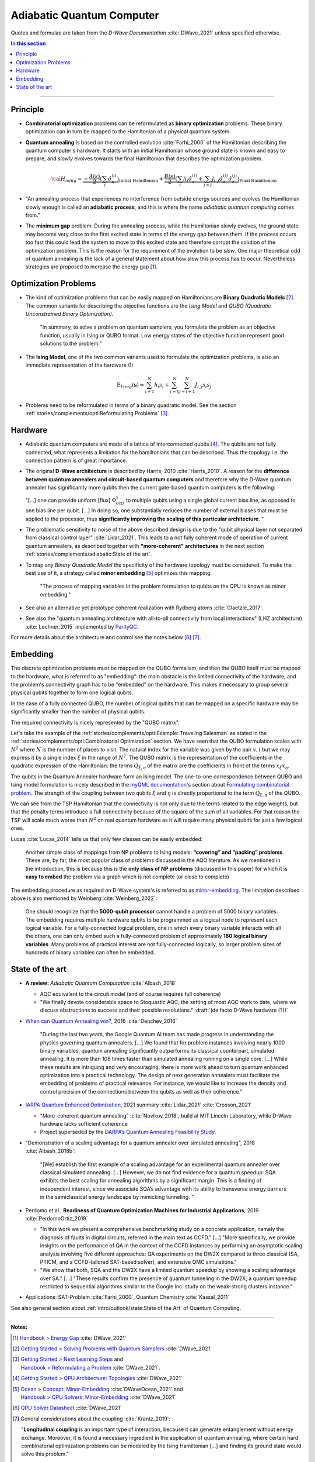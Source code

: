 
Adiabatic Quantum Computer
==========================

Quotes and formulae are taken from the *D-Wave Documentation* :cite:`DWave_2021`
unless specified otherwise.

.. contents:: In this section
    :local:

-----

.. ---------------------------------------------------------------------------

Principle
---------

- **Combinatorial optimization** problems can be reformulated as **binary optimization** problems.
  These binary optimization can in turn be mapped to the Hamiltonian of a physical quantum system.

- **Quantum annealing** is based on the controlled evolution :cite:`Farhi_2000` of the Hamiltonian describing the quantum computer's hardware.
  It starts with an initial Hamiltonian whose ground state is known and easy to prepare,
  and *slowly* evolves towards the final Hamiltonian that describes the optimization problem.

  .. math::
    {\cal H}_{ising} =
    \underbrace{- \frac{A({s})}{2} \left(\sum_i {\hat\sigma_{x}^{(i)}}\right)}_\text{Initial Hamiltonian} +
    \underbrace{\frac{B({s})}{2} \left(\sum_{i} h_i {\hat\sigma_{z}^{(i)}} + 
                \sum_{i>j} J_{i,j} {\hat\sigma_{z}^{(i)}} {\hat\sigma_{z}^{(j)}}\right)}_\text{Final Hamiltonian}

- "An annealing process that experiences no interference from outside energy sources and
  evolves the Hamiltonian slowly enough is called an **adiabatic process**,
  and this is where the name *adiabatic quantum computing* comes from."

- The **minimum gap** problem:
  During the annealing process, while the Hamiltonian slowly evolves,
  the ground state may become very close to the first excited state
  in terms of the energy gap between them.
  If the process occurs too fast this could lead the system to move to this excited state
  and therefore corrupt the solution of the optimization problem.
  This is the reason for the requirement of the evolution to be *slow*. 
  One major theoretical odd of quantum annealing is the lack of a general statement
  about how slow this process has to occur.
  Nevertheless strategies are proposed to increase the energy gap [#gap]_.

.. ---------------------------------------------------------------------------

Optimization Problems
---------------------

- The kind of optimization problems that can be easily mapped on Hamiltonians are **Binary Quadratic Models** [#problems]_.
  The common variants for describing the objective functions are
  the *Ising Model* and
  *QUBO (Quadratic Unconstrained Binary Optimization)*.
  
    "In summary, to solve a problem on quantum samplers, you formulate the problem as an objective function,
    usually in Ising or QUBO format.
    Low energy states of the objective function represent good solutions to the problem."

- The **Ising Model**, one of the two common variants used to formulate the optimization problems,
  is also an immediate representation of the hardware (!)

  .. math::
    \text{E}_{Ising}(\boldsymbol{s}) = \sum_{i=1}^N h_i s_i + \sum_{i=1}^N \sum_{j=i+1}^N J_{i,j} s_i s_j

- Problems need to be reformulated in terms of a binary quadratic model.
  See the section :ref:`stories/complements/opti:Reformulating Problems` [#reformulate]_.

.. ---------------------------------------------------------------------------

Hardware
--------

- | Adiabatic quantum computers are made of a lattice of interconnected qubits [#topology]_.
    The qubits are not fully connected, what represents a limitation for the hamiltonians
    that can be described. Thus the topology i.e. the connection pattern is of great importance.

- The original **D-Wave architecture** is described by Harris, 2010 :cite:`Harris_2010`.
  A reason for the **difference between quantum annealers and circuit-based quantum computers** and
  therefore why the D-Wave quantum annealer has significantly more qubits then the current
  gate-based quantum computers is the following:

  "[...] one can provide uniform [flux] :math:`\Phi_{ccjj}^x` to multiple qubits
  using a single global current bias line, as opposed to one bias line per qubit. [...]
  In doing so, one substantially reduces the number of external biases that must be applied
  to the processor, thus **significantly improving the scaling of this particular architecture**. 
  "

- | The problematic sensitivity to noise of the above described design is due to the
    "qubit physical layer not separated from classical control layer" :cite:`Lidar_2021`.
    This leads to a not fully coherent mode of operation of current quantum annealers, 
    as described together with **"more-coherent" architectures** in the next section :ref:`stories/complements/adiabatic:State of the art`.

- To map any *Binary Quadratic Model* the specificity of the hardware topology must be considered.
  To make the best use of it, a strategy called **minor embedding** [#embedding]_ optimizes this mapping.
  
    "The process of mapping variables in the problem formulation to qubits on the QPU is known as minor embedding."

- | See also an alternative yet prototype coherent realization with Rydberg atoms :cite:`Glaetzle_2017`.

- See also the "quantum annealing architecture with all-to-all connectivity from local interactions"
  (LHZ architecture) :cite:`Lechner_2015` implemented by `ParityQC <https://parityqc.com/parityqc-architecture>`_.

For more details about the architecture and control see the notes below [#implementation]_ [#hardware]_.

.. ---------------------------------------------------------------------------

Embedding
---------

The discrete optimization problems must be mapped on the QUBO formalism,
and then the QUBO itself must be mapped to the hardware,
what is referred to as "embedding":
the main obstacle is the limited connectivity of the hardware,
and the problem's connectivity graph has to be "embedded" on the hardware.
This makes it necessary to group several physical qubits together to form one logical qubits.

In the case of a fully connected QUBO, the number of logical qubits that 
can be mapped on a specific hardware may be significantly smaller than the 
number of physical qubits.

The required connectivity is nicely represented by the "QUBO matrix".

Let's take the example of the
:ref:`stories/complements/opti:Example: Traveling Salesman` as stated in the
:ref:`stories/complements/opti:Combinatorial Optimization` section.
We have seen that the QUBO formulation scales with :math:`N^2` where :math:`N` is the number of places to visit.
The natural index for the variable was given by the pair :math:`v,i`
but we may express it by a single index :math:`\xi` in the range of :math:`N^2`.
The QUBO matrix is the representation of the coefficients in the quadratic expression of the Hamiltonian:
the terms :math:`Q_{\xi, \eta}` of the matrix are the coefficients in front of the terms
:math:`x_{\xi} x_{\eta}`.

The qubits in the Quantum Annealer hardware form an Ising model.
The one-to-one correspondence between QUBO and Ising model formulation is nicely 
described in the `myQML documentation <https://myqlm.github.io/index.html>`_'s
section about `Formulating combinatorial problem
<https://myqlm.github.io/combinatorial_optimization_intro.html#formulating-combinatorial-problems>`_.
The strength of the coupling between two qubits :math:`\xi` and :math:`\eta` is directly proportional
to the term :math:`Q_{\xi, \eta}` of the QUBO.

We can see from the TSP Hamiltonian that the connectivity is not only due to the terms related to the edge weights,
but that the penalty terms introduce a full connectivity because of the square of the sum of all variables.
For that reason the TSP will scale much worse than :math:`N^2` on real quantum hardware as it will require
many physical qubits for just a few logical ones.

Lucas :cite:`Lucas_2014` tells us that only few classes can be easily embedded:

    Another simple class of mappings from NP problems to Ising models: **“covering” and “packing” problems**.
    These are, by far, the most popular class of problems discussed in the AQO literature. As we mentioned
    in the introduction, this is because this is the **only class of NP problems** (discussed in this paper)
    for which it is **easy to embed** the problem via a graph which is not complete (or close to complete)

The embedding procedure as required on D-Wave system's is referred to as
`minor-embedding <https://docs.ocean.dwavesys.com/en/stable/concepts/embedding.html>`_.
The limitation described above is also mentioned by Weinberg :cite:`Weinberg_2022`:

    One should recognize that the **5000-qubit processor** cannot handle a problem of 5000 binary variables. The embedding requires multiple hardware qubits to be programmed as a logical node to represent each logical variable. For a fully-connected logical problem, one in which every binary variable interacts with all the others, one can only embed such a fully-connected problem of approximately **180 logical binary variables**. Many problems of practical interest are not fully-connected logically, so larger problem sizes of hundreds of binary variables can often be embedded.

.. ---------------------------------------------------------------------------
  
State of the art
----------------

- **A review:** *Adiabatic Quantum Computation* :cite:`Albash_2018`

  - AQC equivalent to the circuit model (and of course requires full coherence)
  - "We finally devote considerable space to Stoquastic AQC, the setting of most AQC work to date, where we discuss obstructions to success and their possible resolutions." :draft:`(de facto D-Wave hardware (?))`
  
- `When can Quantum Annealing win? <https://ai.googleblog.com/2015/12/when-can-quantum-annealing-win.html>`_,
  2016 :cite:`Denchev_2016`
  
    "During the last two years, the Google Quantum AI team has made progress in understanding the physics governing quantum annealers. [...]
    We found that for problem instances involving nearly 1000 binary variables, quantum annealing significantly outperforms its classical counterpart, simulated annealing. It is more than 108 times faster than simulated annealing running on a single core. [...]
    While these results are intriguing and very encouraging, there is more work ahead to turn quantum enhanced optimization into a practical technology. The design of next generation annealers must facilitate the embedding of problems of practical relevance. For instance, we would like to increase the density and control precision of the connections between the qubits as well as their coherence."

- `IARPA Quantum Enhanced Optimization <https://www.iarpa.gov/index.php/research-programs/qeo>`_,
  2021 summary :cite:`Lidar_2021` :cite:`Crosson_2021`
  
  - "More-coherent quantum annealing" :cite:`Novikov_2018`, build at MIT Lincoln Laboratory,
    while D-Wave hardware lacks sufficient coherence
  
  - Project superseded by the `DARPA’s Quantum Annealing Feasibility Study <https://www.darpa.mil/news-events/2020-05-11a>`_.

- "Demonstration of a scaling advantage for a quantum annealer over simulated annealing", 2018 :cite:`Albash_2018b`:

    "[We] establish the first example of a scaling advantage for an experimental quantum annealer over classical simulated annealing. [...]
    However, we do not find evidence for a quantum speedup: SQA exhibits the best scaling for annealing algorithms by a significant margin. This is a finding of independent interest, since we associate SQA’s advantage with its ability to transverse energy barriers in the semiclassical energy landscape by mimicking tunneling.
    "

- | Perdomo et al.,
    **Readiness of Quantum Optimization Machines for Industrial Applications**, 2019
    :cite:`PerdomoOrtiz_2019`
  
  - "In this work we present a comprehensive benchmarking study on a concrete application,
    namely the diagnosis of faults in digital circuits, referred in the main text as CCFD." [...]
    "More specifically, we provide insights on the performance of QA in the context of the CCFD instances
    by performing an asymptotic scaling analysis involving five different approaches:
    QA experiments on the DW2X compared to three classical (SA, PTICM, and a CCFD-tailored SAT-based solver),
    and extensive QMC simulations."
  
  - "We show that both, SQA and the DW2X have a limited quantum speedup by showing
    a scaling advantage over SA." [...]
    "These results confirm the presence of quantum tunneling in the DW2X; a quantum speedup restricted
    to sequential algorithms similar to the Google Inc. study on the weak-strong clusters instance."

- Applications: SAT-Problem :cite:`Farhi_2000`, Quantum Chemistry :cite:`Kassal_2011`

See also general section about :ref:`intro/outlook/state:State of the Art` of Quantum Computing.

.. ===========================================================================

-----

**Notes:**

.. [#gap]

    `Handbook > Energy Gap <https://docs.dwavesys.com/docs/latest/handbook_qpu.html#energy-gap>`_
    :cite:`DWave_2021`

.. [#problems]

    `Getting Started > Solving Problems with Quantum Samplers <https://docs.dwavesys.com/docs/latest/c_gs_3.html>`_
    :cite:`DWave_2021`

.. [#reformulate]

    | `Getting Started > Next Learning Steps <https://docs.dwavesys.com/docs/latest/c_gs_9.html#>`_
      and
    | `Handbook > Reformulating a Problem <https://docs.dwavesys.com/docs/latest/handbook_reformulating.html>`_
      :cite:`DWave_2021`.

.. [#topology]

    `Getting Started > QPU Architecture: Topologies <https://docs.dwavesys.com/docs/latest/c_gs_4.html>`_
    :cite:`DWave_2021`

.. [#embedding]

    | `Ocean > Concept: Minor-Embedding <https://docs.ocean.dwavesys.com/en/stable/concepts/embedding.html>`_
      :cite:`DWaveOcean_2021` and
    | `Handbook > QPU Solvers: Minor-Embedding <https://docs.dwavesys.com/docs/latest/handbook_embedding.html>`_
      :cite:`DWave_2021`

.. [#implementation]

    `QPU Solver Datasheet <https://docs.dwavesys.com/docs/latest/c_qpu_annealing.html>`_
    :cite:`DWave_2021`

.. [#hardware]

    General considerations about the coupling :cite:`Krantz_2019`:

    "**Longitudinal coupling** is an important type of interaction,
    because it can generate entanglement without energy exchange.
    Moreover, it is found a necessary ingredient in the application of
    quantum annealing, where certain hard combinatorial optimization
    problems can be modeled by the Ising Hamiltonian [...] and
    finding its ground state would solve this problem."

    "In some applications, such as for quantum annealing, both **longitudinal
    and transverse couplings** are desired (:math:`\sigma_z \sigma_z` coupling for mapping
    the problem and :math:`\sigma_x \sigma_x` coupling for enhancing the annealing
    performance) and require independent control."

.. ---------------------------------------------------------------------------
